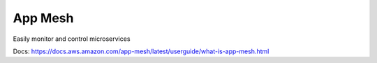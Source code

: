 App Mesh
==============================================================================

Easily monitor and control microservices

Docs: https://docs.aws.amazon.com/app-mesh/latest/userguide/what-is-app-mesh.html
